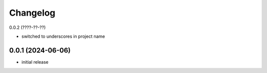Changelog
=========

0.0.2 (????-??-??)

- switched to underscores in project name


0.0.1 (2024-06-06)
------------------

- initial release


